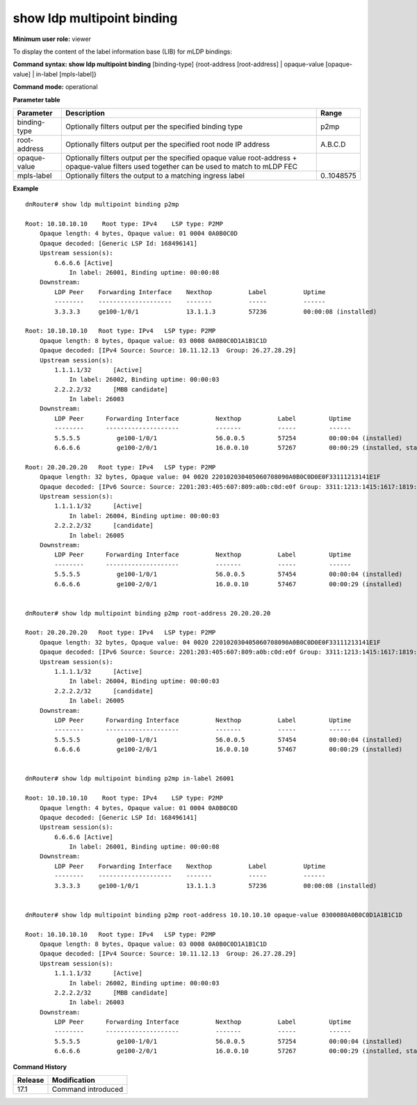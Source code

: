 show ldp multipoint binding
---------------------------

**Minimum user role:** viewer

To display the content of the label information base (LIB) for mLDP bindings:



**Command syntax: show ldp multipoint binding** [binding-type] {root-address [root-address] | opaque-value [opaque-value] | in-label [mpls-label]}

**Command mode:** operational



.. **Note**


**Parameter table**

+----------------+----------------------------------------------------------------------------------------------+------------+
| Parameter      | Description                                                                                  | Range      |
+================+==============================================================================================+============+
| binding-type   | Optionally filters output per the specified binding type                                     | p2mp       |
+----------------+----------------------------------------------------------------------------------------------+------------+
| root-address   | Optionally filters output per the specified root node IP address                             | A.B.C.D    |
+----------------+----------------------------------------------------------------------------------------------+------------+
| opaque-value   | Optionally filters output per the specified opaque value                                     |            |
|                | root-address + opaque-value filters used together can be used to match to mLDP FEC           |            |
+----------------+----------------------------------------------------------------------------------------------+------------+
| mpls-label     | Optionally filters the output to a matching ingress label                                    | 0..1048575 |
+----------------+----------------------------------------------------------------------------------------------+------------+

**Example**
::

    dnRouter# show ldp multipoint binding p2mp

    Root: 10.10.10.10    Root type: IPv4    LSP type: P2MP
        Opaque length: 4 bytes, Opaque value: 01 0004 0A0B0C0D
        Opaque decoded: [Generic LSP Id: 168496141]
        Upstream session(s):
            6.6.6.6 [Active]
                In label: 26001, Binding uptime: 00:00:08
        Downstream:
            LDP Peer    Forwarding Interface    Nexthop          Label          Uptime
            --------    --------------------    -------          -----          ------
            3.3.3.3     ge100-1/0/1             13.1.1.3         57236          00:00:08 (installed)

    Root: 10.10.10.10   Root type: IPv4   LSP type: P2MP
        Opaque length: 8 bytes, Opaque value: 03 0008 0A0B0C0D1A1B1C1D
        Opaque decoded: [IPv4 Source: Source: 10.11.12.13  Group: 26.27.28.29]
        Upstream session(s):
            1.1.1.1/32      [Active]
                In label: 26002, Binding uptime: 00:00:03
            2.2.2.2/32      [MBB candidate]
                In label: 26003
        Downstream:
            LDP Peer      Forwarding Interface          Nexthop          Label         Uptime
            --------      --------------------          -------          -----         ------
            5.5.5.5          ge100-1/0/1                56.0.0.5         57254         00:00:04 (installed)
            6.6.6.6          ge100-2/0/1                16.0.0.10        57267         00:00:29 (installed, stale)

    Root: 20.20.20.20   Root type: IPv4   LSP type: P2MP
        Opaque length: 32 bytes, Opaque value: 04 0020 220102030405060708090A0B0C0D0E0F33111213141E1F
        Opaque decoded: [IPv6 Source: Source: 2201:203:405:607:809:a0b:c0d:e0f Group: 3311:1213:1415:1617:1819:1a1b:1c1d:1e1f]
        Upstream session(s):
            1.1.1.1/32      [Active]
                In label: 26004, Binding uptime: 00:00:03
            2.2.2.2/32      [candidate]
                In label: 26005
        Downstream:
            LDP Peer      Forwarding Interface          Nexthop          Label         Uptime
            --------      --------------------          -------          -----         ------
            5.5.5.5          ge100-1/0/1                56.0.0.5         57454         00:00:04 (installed)
            6.6.6.6          ge100-2/0/1                16.0.0.10        57467         00:00:29 (installed)


    dnRouter# show ldp multipoint binding p2mp root-address 20.20.20.20

    Root: 20.20.20.20   Root type: IPv4   LSP type: P2MP
        Opaque length: 32 bytes, Opaque value: 04 0020 220102030405060708090A0B0C0D0E0F33111213141E1F
        Opaque decoded: [IPv6 Source: Source: 2201:203:405:607:809:a0b:c0d:e0f Group: 3311:1213:1415:1617:1819:1a1b:1c1d:1e1f]
        Upstream session(s):
            1.1.1.1/32      [Active]
                In label: 26004, Binding uptime: 00:00:03
            2.2.2.2/32      [candidate]
                In label: 26005
        Downstream:
            LDP Peer      Forwarding Interface          Nexthop          Label         Uptime
            --------      --------------------          -------          -----         ------
            5.5.5.5          ge100-1/0/1                56.0.0.5         57454         00:00:04 (installed)
            6.6.6.6          ge100-2/0/1                16.0.0.10        57467         00:00:29 (installed)


    dnRouter# show ldp multipoint binding p2mp in-label 26001

    Root: 10.10.10.10    Root type: IPv4    LSP type: P2MP
        Opaque length: 4 bytes, Opaque value: 01 0004 0A0B0C0D
        Opaque decoded: [Generic LSP Id: 168496141]
        Upstream session(s):
            6.6.6.6 [Active]
                In label: 26001, Binding uptime: 00:00:08
        Downstream:
            LDP Peer    Forwarding Interface    Nexthop          Label          Uptime
            --------    --------------------    -------          -----          ------
            3.3.3.3     ge100-1/0/1             13.1.1.3         57236          00:00:08 (installed)


    dnRouter# show ldp multipoint binding p2mp root-address 10.10.10.10 opaque-value 0300080A0B0C0D1A1B1C1D

    Root: 10.10.10.10   Root type: IPv4   LSP type: P2MP
        Opaque length: 8 bytes, Opaque value: 03 0008 0A0B0C0D1A1B1C1D
        Opaque decoded: [IPv4 Source: Source: 10.11.12.13  Group: 26.27.28.29]
        Upstream session(s):
            1.1.1.1/32      [Active]
                In label: 26002, Binding uptime: 00:00:03
            2.2.2.2/32      [MBB candidate]
                In label: 26003
        Downstream:
            LDP Peer      Forwarding Interface          Nexthop          Label         Uptime
            --------      --------------------          -------          -----         ------
            5.5.5.5          ge100-1/0/1                56.0.0.5         57254         00:00:04 (installed)
            6.6.6.6          ge100-2/0/1                16.0.0.10        57267         00:00:29 (installed, stale)


.. **Help line:** Displays the contents of the LIB

**Command History**

+---------+-------------------------------------------------------------------------+
| Release | Modification                                                            |
+=========+=========================================================================+
| 17.1    | Command introduced                                                      |
+---------+-------------------------------------------------------------------------+
